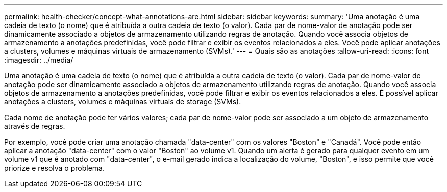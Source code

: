 ---
permalink: health-checker/concept-what-annotations-are.html 
sidebar: sidebar 
keywords:  
summary: 'Uma anotação é uma cadeia de texto (o nome) que é atribuída a outra cadeia de texto (o valor). Cada par de nome-valor de anotação pode ser dinamicamente associado a objetos de armazenamento utilizando regras de anotação. Quando você associa objetos de armazenamento a anotações predefinidas, você pode filtrar e exibir os eventos relacionados a eles. Você pode aplicar anotações a clusters, volumes e máquinas virtuais de armazenamento (SVMs).' 
---
= Quais são as anotações
:allow-uri-read: 
:icons: font
:imagesdir: ../media/


[role="lead"]
Uma anotação é uma cadeia de texto (o nome) que é atribuída a outra cadeia de texto (o valor). Cada par de nome-valor de anotação pode ser dinamicamente associado a objetos de armazenamento utilizando regras de anotação. Quando você associa objetos de armazenamento a anotações predefinidas, você pode filtrar e exibir os eventos relacionados a eles. É possível aplicar anotações a clusters, volumes e máquinas virtuais de storage (SVMs).

Cada nome de anotação pode ter vários valores; cada par de nome-valor pode ser associado a um objeto de armazenamento através de regras.

Por exemplo, você pode criar uma anotação chamada "data-center" com os valores "Boston" e "Canadá". Você pode então aplicar a anotação "data-center" com o valor "Boston" ao volume v1. Quando um alerta é gerado para qualquer evento em um volume v1 que é anotado com "data-center", o e-mail gerado indica a localização do volume, "Boston", e isso permite que você priorize e resolva o problema.
